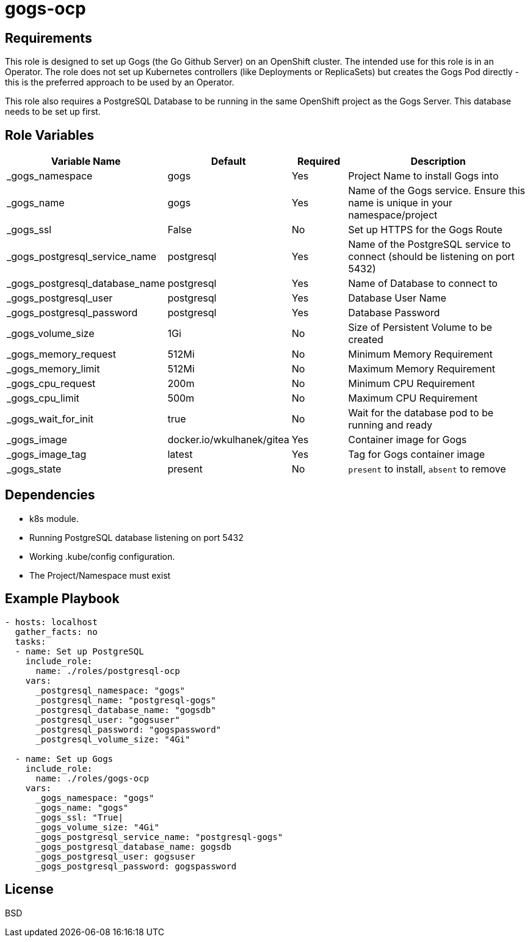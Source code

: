 = gogs-ocp

== Requirements

This role is designed to set up Gogs (the Go Github Server) on an OpenShift cluster. The intended use for this role is in an Operator. The role does not set up Kubernetes controllers (like Deployments or ReplicaSets) but creates the Gogs Pod directly - this is the preferred approach to be used by an Operator.

This role also requires a PostgreSQL Database to be running in the same OpenShift project as the Gogs Server. This database needs to be set up first.

== Role Variables

[cols="2,1,1,4",options="header"]
|====
|Variable Name|Default|Required|Description
|_gogs_namespace|gogs|Yes|Project Name to install Gogs into
|_gogs_name|gogs|Yes|Name of the Gogs service. Ensure this name is unique in your namespace/project
|_gogs_ssl|False|No|Set up HTTPS for the Gogs Route
|_gogs_postgresql_service_name|postgresql|Yes|Name of the PostgreSQL service to connect (should be listening on port 5432)
|_gogs_postgresql_database_name|postgresql|Yes|Name of Database to connect to
|_gogs_postgresql_user|postgresql|Yes|Database User Name
|_gogs_postgresql_password|postgresql|Yes|Database Password
|_gogs_volume_size|1Gi|No|Size of Persistent Volume to be created
|_gogs_memory_request|512Mi|No|Minimum Memory Requirement
|_gogs_memory_limit|512Mi|No|Maximum Memory Requirement
|_gogs_cpu_request|200m|No|Minimum CPU Requirement
|_gogs_cpu_limit|500m|No|Maximum CPU Requirement
|_gogs_wait_for_init|true|No|Wait for the database pod to be running and ready
|_gogs_image|docker.io/wkulhanek/gitea|Yes|Container image for Gogs
|_gogs_image_tag|latest|Yes|Tag for Gogs container image
|_gogs_state|present|No|`present` to install, `absent` to remove
|====

== Dependencies

* k8s module.
* Running PostgreSQL database listening on port 5432
* Working .kube/config configuration.
* The Project/Namespace must exist

== Example Playbook

[source,yaml]
----
- hosts: localhost
  gather_facts: no
  tasks:
  - name: Set up PostgreSQL
    include_role:
      name: ./roles/postgresql-ocp
    vars:
      _postgresql_namespace: "gogs"
      _postgresql_name: "postgresql-gogs"
      _postgresql_database_name: "gogsdb"
      _postgresql_user: "gogsuser"
      _postgresql_password: "gogspassword"
      _postgresql_volume_size: "4Gi"

  - name: Set up Gogs
    include_role:
      name: ./roles/gogs-ocp
    vars:
      _gogs_namespace: "gogs"
      _gogs_name: "gogs"
      _gogs_ssl: "True|
      _gogs_volume_size: "4Gi"
      _gogs_postgresql_service_name: "postgresql-gogs"
      _gogs_postgresql_database_name: gogsdb
      _gogs_postgresql_user: gogsuser
      _gogs_postgresql_password: gogspassword
----

== License

BSD
